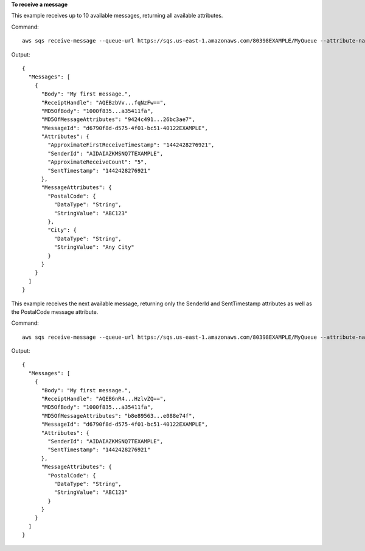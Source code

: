 **To receive a message**

This example receives up to 10 available messages, returning all available attributes.

Command::

  aws sqs receive-message --queue-url https://sqs.us-east-1.amazonaws.com/80398EXAMPLE/MyQueue --attribute-names All --message-attribute-names All --max-number-of-messages 10 

Output::

  {
    "Messages": [
      {
        "Body": "My first message.",
        "ReceiptHandle": "AQEBzbVv...fqNzFw==",
        "MD5OfBody": "1000f835...a35411fa",
        "MD5OfMessageAttributes": "9424c491...26bc3ae7",
        "MessageId": "d6790f8d-d575-4f01-bc51-40122EXAMPLE",
        "Attributes": {
          "ApproximateFirstReceiveTimestamp": "1442428276921",
          "SenderId": "AIDAIAZKMSNQ7TEXAMPLE",
          "ApproximateReceiveCount": "5",
          "SentTimestamp": "1442428276921"
        },
        "MessageAttributes": {
          "PostalCode": {
            "DataType": "String",
            "StringValue": "ABC123"
          },
          "City": {
            "DataType": "String",
            "StringValue": "Any City"
          }
        }
      }
    ]
  }
  
This example receives the next available message, returning only the SenderId and SentTimestamp attributes as well as the PostalCode message attribute.

Command::

  aws sqs receive-message --queue-url https://sqs.us-east-1.amazonaws.com/80398EXAMPLE/MyQueue --attribute-names SenderId SentTimestamp --message-attribute-names PostalCode 

Output::

  {
    "Messages": [
      {
        "Body": "My first message.",
        "ReceiptHandle": "AQEB6nR4...HzlvZQ==",
        "MD5OfBody": "1000f835...a35411fa",
        "MD5OfMessageAttributes": "b8e89563...e088e74f",
        "MessageId": "d6790f8d-d575-4f01-bc51-40122EXAMPLE",
        "Attributes": {
          "SenderId": "AIDAIAZKMSNQ7TEXAMPLE",
          "SentTimestamp": "1442428276921"
        },
        "MessageAttributes": {
          "PostalCode": {
            "DataType": "String",
            "StringValue": "ABC123"
          }
        }
      }
    ]
  }